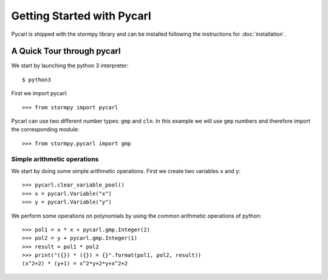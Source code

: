 ****************************
Getting Started with Pycarl
****************************

Pycarl is shipped with the stormpy library and can be installed following the instructions for :doc:`installation`.

A Quick Tour through pycarl
===========================

We start by launching the python 3 interpreter::

	$ python3

First we import pycarl::

    >>>	from stormpy import pycarl

Pycarl can use two different number types: ``gmp`` and ``cln``.
In this example we will use ``gmp`` numbers and therefore import the corresponding module::

    >>> from stormpy.pycarl import gmp

	
Simple arithmetic operations
----------------------------
.. seealso:: `01-getting-started.py <https://github.com/moves-rwth/stormpy/blob/master/examples/pycarl/01-pycarl-getting-started.py>`_

We start by doing some simple arithmetic operations.
First we create two variables ``x`` and ``y``::

	>>> pycarl.clear_variable_pool()
	>>> x = pycarl.Variable("x")
	>>> y = pycarl.Variable("y")

We perform some operations on polynomials by using the common arithmetic operations of python::

	>>> pol1 = x * x + pycarl.gmp.Integer(2)
	>>> pol2 = y + pycarl.gmp.Integer(1)
	>>> result = pol1 * pol2
	>>> print("({}) * ({}) = {}".format(pol1, pol2, result))
	(x^2+2) * (y+1) = x^2*y+2*y+x^2+2
